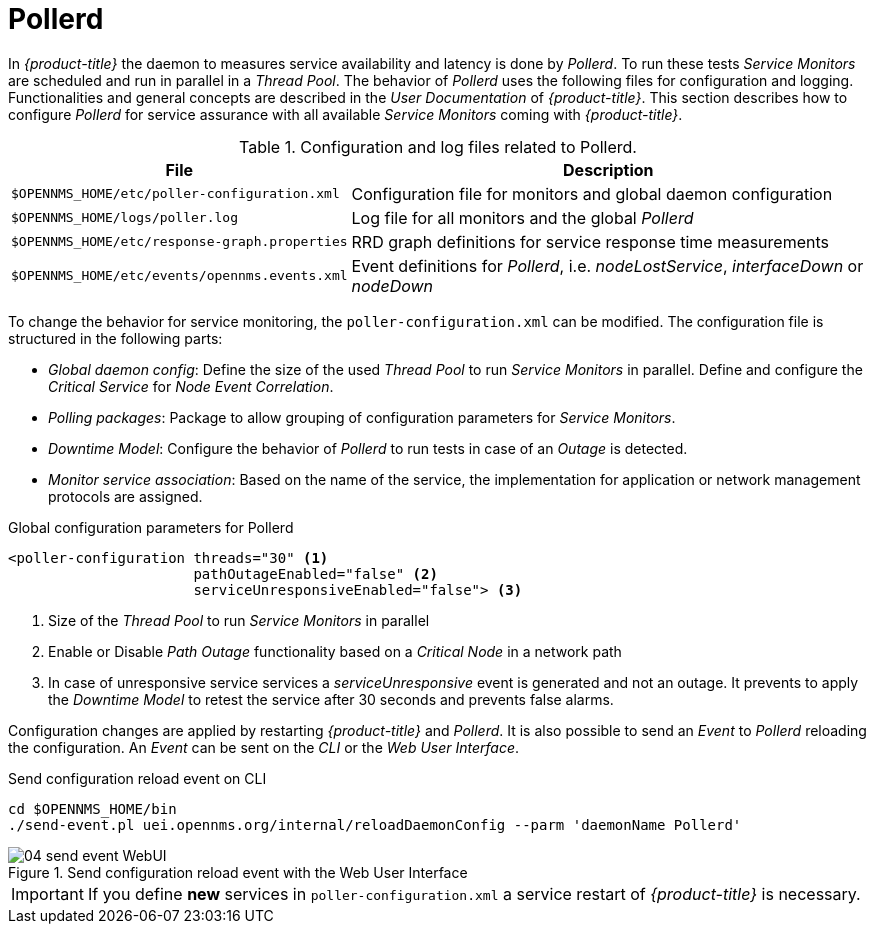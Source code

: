 
// Allow GitHub image rendering
:imagesdir: ./images

= Pollerd

In _{product-title}_ the daemon to measures service availability and latency is done by _Pollerd_.
To run these tests _Service Monitors_ are scheduled and run in parallel in a _Thread Pool_.
The behavior of _Pollerd_ uses the following files for configuration and logging.
Functionalities and general concepts are described in the _User Documentation_ of _{product-title}_.
This section describes how to configure _Pollerd_ for service assurance with all available _Service Monitors_ coming with _{product-title}_.


.Configuration and log files related to Pollerd.
[options="header, autowidth"]
|===
| File                                          | Description
| `$OPENNMS_HOME/etc/poller-configuration.xml`  | Configuration file for monitors and global daemon configuration
| `$OPENNMS_HOME/logs/poller.log`               | Log file for all monitors and the global _Pollerd_
| `$OPENNMS_HOME/etc/response-graph.properties` | RRD graph definitions for service response time measurements
| `$OPENNMS_HOME/etc/events/opennms.events.xml` | Event definitions for _Pollerd_, i.e. _nodeLostService_, _interfaceDown_ or _nodeDown_
|===

To change the behavior for service monitoring, the `poller-configuration.xml` can be modified.
The configuration file is structured in the following parts:

* _Global daemon config_: Define the size of the used _Thread Pool_ to run _Service Monitors_ in parallel.
  Define and configure the _Critical Service_ for _Node Event Correlation_.
* _Polling packages_: Package to allow grouping of configuration parameters for _Service Monitors_.
* _Downtime Model_: Configure the behavior of _Pollerd_ to run tests in case of an _Outage_ is detected.
* _Monitor service association_: Based on the name of the service, the implementation for application or network management protocols are assigned.

.Global configuration parameters for Pollerd
[source, xml]
----
<poller-configuration threads="30" <1>
                      pathOutageEnabled="false" <2>
                      serviceUnresponsiveEnabled="false"> <3>
----

<1> Size of the _Thread Pool_ to run _Service Monitors_ in parallel
<2> Enable or Disable _Path Outage_ functionality based on a _Critical Node_ in a network path
<3> In case of unresponsive service services a _serviceUnresponsive_ event is generated and not an outage.
    It prevents to apply the _Downtime Model_ to retest the service after 30 seconds and prevents false alarms.

Configuration changes are applied by restarting _{product-title}_ and _Pollerd_.
It is also possible to send an _Event_ to _Pollerd_ reloading the configuration.
An _Event_ can be sent on the _CLI_ or the _Web User Interface_.

.Send configuration reload event on CLI
[source, shell]
----
cd $OPENNMS_HOME/bin
./send-event.pl uei.opennms.org/internal/reloadDaemonConfig --parm 'daemonName Pollerd'
----

.Send configuration reload event with the Web User Interface
image::04_send-event-WebUI.png[]

IMPORTANT: If you define *new* services in `poller-configuration.xml` a service restart of _{product-title}_ is necessary.

